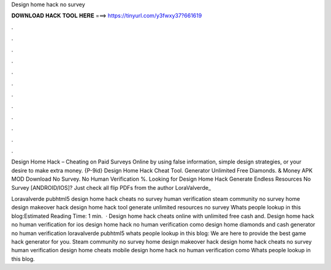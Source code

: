 Design home hack no survey



𝐃𝐎𝐖𝐍𝐋𝐎𝐀𝐃 𝐇𝐀𝐂𝐊 𝐓𝐎𝐎𝐋 𝐇𝐄𝐑𝐄 ===> https://tinyurl.com/y3fwxy37?661619



.



.



.



.



.



.



.



.



.



.



.



.

Design Home Hack – Cheating on Paid Surveys Online by using false information, simple design strategies, or your desire to make extra money. {P-9id} Design Home Hack Cheat Tool. Generator Unlimited Free Diamonds. & Money APK MOD Download No Survey. No Human Verification %. Looking for Design Home Hack Generate Endless Resources No Survey [ANDROID/IOS]? Just check all flip PDFs from the author LoraValverde_

Loravalverde pubhtml5 design home hack cheats no survey human verification steam community no survey home design makeover hack design home hack tool generate unlimited resources no survey Whats people lookup in this blog:Estimated Reading Time: 1 min.  · Design home hack cheats online with unlimited free cash and. Design home hack no human verification for ios design home hack no human verification como design home diamonds and cash generator no human verification loravalverde pubhtml5 whats people lookup in this blog: We are here to provide the best game hack generator for you. Steam community no survey home design makeover hack design home hack cheats no survey human verification design home cheats mobile design home hack no human verification como Whats people lookup in this blog.
